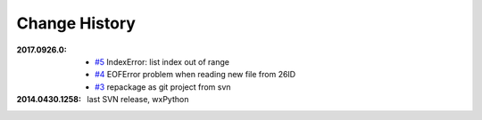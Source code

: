 
Change History
##############

:2017.0926.0:

    * `#5 <https://github.com/BCDA-APS/mda2idd_report/issues/5>`_
      IndexError: list index out of range
    * `#4 <https://github.com/BCDA-APS/mda2idd_report/issues/4>`_
      EOFError problem when reading new file from 26ID
    * `#3 <https://github.com/BCDA-APS/mda2idd_report/issues/3>`_
      repackage as git project from svn

:2014.0430.1258: last SVN release, wxPython
